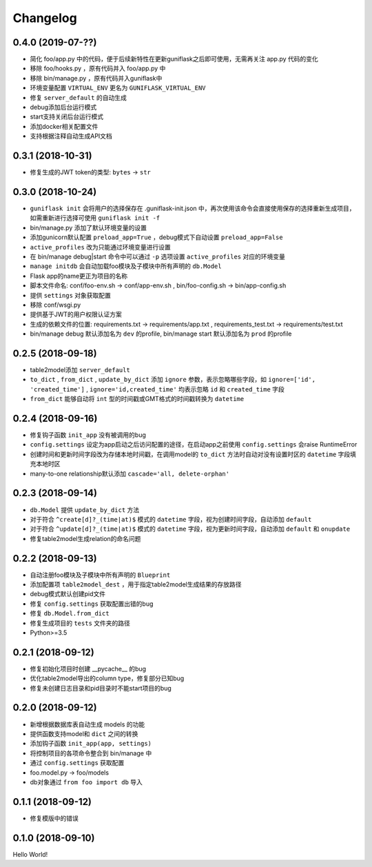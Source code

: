.. _changelog:

Changelog
=========

0.4.0 (2019-07-??)
------------------

- 简化 foo/app.py 中的代码，便于后续新特性在更新guniflask之后即可使用，无需再关注 app.py 代码的变化
- 移除 foo/hooks.py ，原有代码并入 foo/app.py 中
- 移除 bin/manage.py ，原有代码并入guniflask中
- 环境变量配置 ``VIRTUAL_ENV`` 更名为 ``GUNIFLASK_VIRTUAL_ENV``
- 修复 ``server_default`` 的自动生成
- debug添加后台运行模式
- start支持关闭后台运行模式
- 添加docker相关配置文件
- 支持根据注释自动生成API文档

0.3.1 (2018-10-31)
------------------

- 修复生成的JWT token的类型: ``bytes`` -> ``str``

0.3.0 (2018-10-24)
------------------

- ``guniflask init`` 会将用户的选择保存在 .guniflask-init.json 中，再次使用该命令会直接使用保存的选择重新生成项目，如需重新进行选择可使用 ``guniflask init -f``
- bin/manage.py 添加了默认环境变量的设置
- 添加gunicorn默认配置 ``preload_app=True`` ，debug模式下自动设置 ``preload_app=False``
- ``active_profiles`` 改为只能通过环境变量进行设置
- 在 bin/manage debug|start 命令中可以通过 ``-p`` 选项设置 ``active_profiles`` 对应的环境变量
- ``manage initdb`` 会自动加载foo模块及子模块中所有声明的 ``db.Model``
- Flask app的name更正为项目的名称
- 脚本文件命名: conf/foo-env.sh -> conf/app-env.sh , bin/foo-config.sh -> bin/app-config.sh
- 提供 ``settings`` 对象获取配置
- 移除 conf/wsgi.py
- 提供基于JWT的用户权限认证方案
- 生成的依赖文件的位置: requirements.txt -> requirements/app.txt , requirements_test.txt -> requirements/test.txt
- bin/manage debug 默认添加名为 ``dev`` 的profile, bin/manage start 默认添加名为 ``prod`` 的profile

0.2.5 (2018-09-18)
------------------

- table2model添加 ``server_default``
- ``to_dict`` , ``from_dict`` , ``update_by_dict`` 添加 ``ignore`` 参数，表示忽略哪些字段，如 ``ignore=['id', 'created_time']`` , ``ignore='id,created_time'`` 均表示忽略 ``id`` 和 ``created_time`` 字段
- ``from_dict`` 能够自动将 ``int`` 型的时间戳或GMT格式的时间戳转换为 ``datetime``

0.2.4 (2018-09-16)
------------------

- 修复钩子函数 ``init_app`` 没有被调用的bug
- ``config.settings`` 设定为app启动之后访问配置的途径，在启动app之前使用 ``config.settings`` 会raise RuntimeError
- 创建时间和更新时间字段改为存储本地时间戳，在调用model的 ``to_dict`` 方法时自动对没有设置时区的 ``datetime`` 字段填充本地时区
- many-to-one relationship默认添加 ``cascade='all, delete-orphan'``

0.2.3 (2018-09-14)
------------------

- ``db.Model`` 提供 ``update_by_dict`` 方法
- 对于符合 ``^create[d]?_(time|at)$`` 模式的 ``datetime`` 字段，视为创建时间字段，自动添加 ``default``
- 对于符合 ``^update[d]?_(time|at)$`` 模式的 ``datetime`` 字段，视为更新时间字段，自动添加 ``default`` 和 ``onupdate``
- 修复table2model生成relation的命名问题

0.2.2 (2018-09-13)
------------------

- 自动注册foo模块及子模块中所有声明的 ``Blueprint``
- 添加配置项 ``table2model_dest`` ，用于指定table2model生成结果的存放路径
- debug模式默认创建pid文件
- 修复 ``config.settings`` 获取配置出错的bug
- 修复 ``db.Model.from_dict``
- 修复生成项目的 ``tests`` 文件夹的路径
- Python>=3.5

0.2.1 (2018-09-12)
------------------

- 修复初始化项目时创建 __pycache__ 的bug
- 优化table2model导出的column type，修复部分已知bug
- 修复未创建日志目录和pid目录时不能start项目的bug

0.2.0 (2018-09-12)
------------------

- 新增根据数据库表自动生成 models 的功能
- 提供函数支持model和 ``dict`` 之间的转换
- 添加钩子函数 ``init_app(app, settings)``
- 将控制项目的各项命令整合到 bin/manage 中
- 通过 ``config.settings`` 获取配置
- foo.model.py -> foo/models
- db对象通过 ``from foo import db`` 导入

0.1.1 (2018-09-12)
------------------

- 修复模版中的错误

0.1.0 (2018-09-10)
------------------

Hello World!
